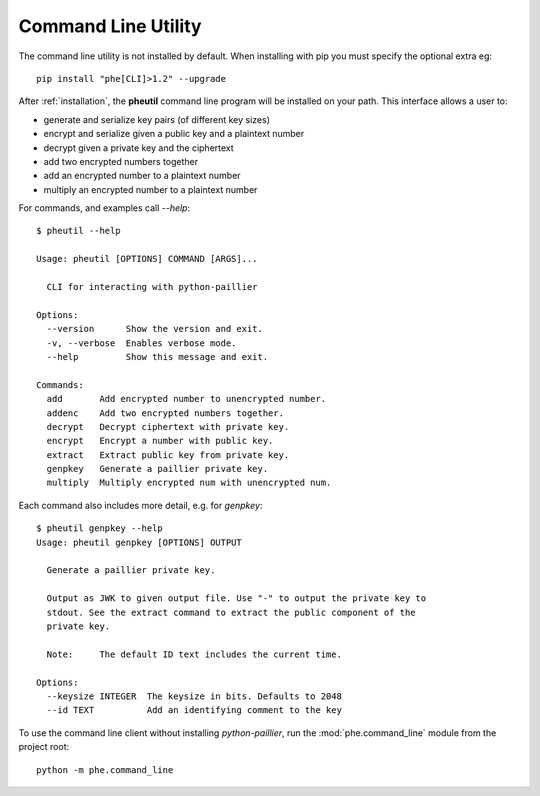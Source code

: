 .. _cli:

Command Line Utility
====================

The command line utility is not installed by default. When installing with pip you
must specify the optional extra eg::

    pip install "phe[CLI]>1.2" --upgrade


After :ref:`installation`, the **pheutil** command line program will be installed on your path.
This interface allows a user to:

- generate and serialize key pairs (of different key sizes)
- encrypt and serialize given a public key and a plaintext number
- decrypt given a private key and the ciphertext
- add two encrypted numbers together
- add an encrypted number to a plaintext number
- multiply an encrypted number to a plaintext number


For commands, and examples call `--help`::

    $ pheutil --help

    Usage: pheutil [OPTIONS] COMMAND [ARGS]...

      CLI for interacting with python-paillier

    Options:
      --version      Show the version and exit.
      -v, --verbose  Enables verbose mode.
      --help         Show this message and exit.

    Commands:
      add       Add encrypted number to unencrypted number.
      addenc    Add two encrypted numbers together.
      decrypt   Decrypt ciphertext with private key.
      encrypt   Encrypt a number with public key.
      extract   Extract public key from private key.
      genpkey   Generate a paillier private key.
      multiply  Multiply encrypted num with unencrypted num.


Each command also includes more detail, e.g. for `genpkey`::

    $ pheutil genpkey --help
    Usage: pheutil genpkey [OPTIONS] OUTPUT

      Generate a paillier private key.

      Output as JWK to given output file. Use "-" to output the private key to
      stdout. See the extract command to extract the public component of the
      private key.

      Note:     The default ID text includes the current time.

    Options:
      --keysize INTEGER  The keysize in bits. Defaults to 2048
      --id TEXT          Add an identifying comment to the key



To use the command line client without installing `python-paillier`, run the
:mod:`phe.command_line` module from the project root::

    python -m phe.command_line
